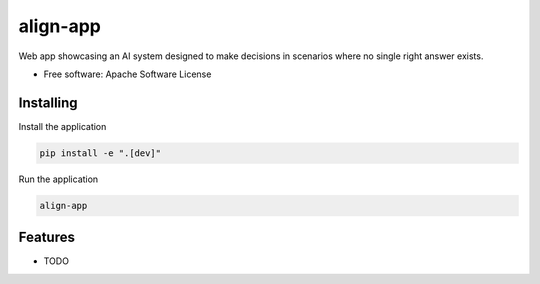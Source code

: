 =========
align-app
=========

Web app showcasing an AI system designed to make decisions in scenarios where no single right answer exists.


* Free software: Apache Software License


Installing
----------

Install the application

.. code-block:: console

    pip install -e ".[dev]"


Run the application

.. code-block:: console

    align-app

Features
--------

* TODO
